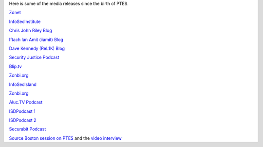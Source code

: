 Here is some of the media releases since the birth of PTES.

`Zdnet <http://www.zdnet.com.au/white-hat-standard-to-out-lazy-testers-339311763.htm>`__

`InfoSecInstitute <http://resources.infosecinstitute.com/standards-for-penetration-testing/>`__

`Chris John Riley
Blog <http://blog.c22.cc/2011/03/04/penetration-testing-execution-standard/>`__

`Iftach Ian Amit (iiamit)
Blog <http://www.iamit.org/blog/2011/03/defining-penetration-testing/>`__

`Dave Kennedy (ReL1K)
Blog <http://www.secmaniac.com/march-2011/the-penetration-testing-execution-standard-ptes-alpha-released/>`__

`Security Justice Podcast <http://securityjustice.com/archives/164>`__

`Blip.tv <http://www.blip.tv/file/4936935>`__

`Zonbi.org <http://www.zonbi.org/>`__

`InfoSecIsland <https://www.infosecisland.com/blogview/12700-PTES-White-Hat-Hackers-Initiative.html>`__

`Zonbi.org <http://www.zonbi.org/archives/454>`__

`Aluc.TV
Podcast <http://blip.tv/file/get/Aluc-Aluc_Radio_EP0x19386.m4a>`__

`ISDPodcast
1 <http://www.isdpodcast.com/episode-318-shooting-the-shit-with-chris-nickerson-indi303/>`__

`ISDPodcast
2 <http://www.isdpodcast.com/episode-321-late-night-with-iftach-ian-amit-iiamit/>`__

`Securabit
Podcast <http://www.securabit.com/2011/03/30/securabit-episode-78-comodogate-and-social-penetration/?utm_source=rss&utm_medium=rss&utm_campaign=securabit-episode-78-comodogate-and-social-penetration>`__

`Source Boston session on
PTES <http://www.sourceconference.com/boston/ptes.asp>`__ and the `video
interview <http://www.sourceconference.com/ptes_interview.m4v>`__
